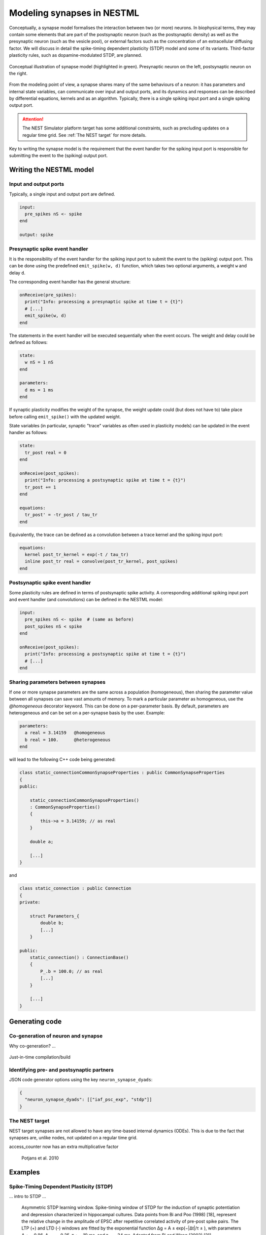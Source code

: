Modeling synapses in NESTML
===========================

Conceptually, a synapse model formalises the interaction between two (or more) neurons. In biophysical terms, they may contain some elements that are part of the postsynaptic neuron (such as the postsynaptic density) as well as the presynaptic neuron (such as the vesicle pool), or external factors such as the concentration of an extracellular diffusing factor. We will discuss in detail the spike-timing dependent plasticity (STDP) model and some of its variants. Third-factor plasticity rules, such as dopamine-modulated STDP, are planned.

.. figure:: https://raw.githubusercontent.com/nest/nestml/d4bf4f521d726dd638e8a264c7253a5746bcaaae/doc/fig/synapse_conceptual.png
   :scale: 10 %
   :align: center

   Conceptual illustration of synapse model (highlighted in green). Presynaptic neuron on the left, postsynaptic neuron on the right.

From the modeling point of view, a synapse shares many of the same behaviours of a neuron: it has parameters and internal state variables, can communicate over input and output ports, and its dynamics and responses can be described by differential equations, kernels and as an algorithm. Typically, there is a single spiking input port and a single spiking output port.

.. Attention:: The NEST Simulator platform target has some additional constraints, such as precluding updates on a regular time grid. See :ref:`The NEST target` for more details.

Key to writing the synapse model is the requirement that the event handler for the spiking input port is responsible for submitting the event to the (spiking) output port.


Writing the NESTML model
########################

Input and output ports
----------------------

Typically, a single input and output port are defined.

.. code-block:: nestml

   input:
     pre_spikes nS <- spike
   end

   output: spike


Presynaptic spike event handler
-------------------------------

It is the responsibility of the event handler for the spiking input port to submit the event to the (spiking) output port. This can be done using the predefined ``emit_spike(w, d)`` function, which takes two optional arguments, a weight ``w`` and delay ``d``.

The corresponding event handler has the general structure:

.. code-block:: nestml

   onReceive(pre_spikes):
     print("Info: processing a presynaptic spike at time t = {t}")
     # [...]
     emit_spike(w, d)     
   end

The statements in the event handler will be executed sequentially when the event occurs. The weight and delay could be defined as follows:

.. code-block:: nestml

   state:
     w nS = 1 nS
   end

   parameters:
     d ms = 1 ms
   end

If synaptic plasticity modifies the weight of the synapse, the weight update could (but does not have to) take place before calling ``emit_spike()`` with the updated weight.

State variables (in particular, synaptic "trace" variables as often used in plasticity models) can be updated in the event handler as follows:

.. code-block:: nestml

   state:
     tr_post real = 0
   end

   onReceive(post_spikes):
     print("Info: processing a postsynaptic spike at time t = {t}")
     tr_post += 1
   end

   equations:
     tr_post' = -tr_post / tau_tr
   end

Equivalently, the trace can be defined as a convolution between a trace kernel and the spiking input port:

.. code-block:: nestml

   equations:
     kernel post_tr_kernel = exp(-t / tau_tr)
     inline post_tr real = convolve(post_tr_kernel, post_spikes)
   end


Postsynaptic spike event handler
--------------------------------

Some plasticity rules are defined in terms of postsynaptic spike activity. A corresponding additional spiking input port and event handler (and convolutions) can be defined in the NESTML model:

.. code-block:: nestml

   input:
     pre_spikes nS <- spike  # (same as before)
     post_spikes nS < spike
   end

   onReceive(post_spikes):
     print("Info: processing a postsynaptic spike at time t = {t}")
     # [...]
   end


Sharing parameters between synapses
-----------------------------------

If one or more synapse parameters are the same across a population (homogeneous), then sharing the parameter value between all synapses can save vast amounts of memory. To mark a particular parameter as homogeneous, use the `@homogeneous` decorator keyword. This can be done on a per-parameter basis. By default, parameters are heterogeneous and can be set on a per-synapse basis by the user. Example:

.. code-block:: nestml

   parameters:
     a real = 3.14159   @homogeneous
     b real = 100.      @heterogeneous
   end

will lead to the following C++ code being generated:

.. code-block:: C++

    class static_connectionCommonSynapseProperties : public CommonSynapseProperties
    {
    public:

        static_connectionCommonSynapseProperties()
        : CommonSynapseProperties()
        {
            this->a = 3.14159; // as real
        }

        double a;

        [...]
    }

and

.. code-block:: C++

    class static_connection : public Connection
    {
    private:

        struct Parameters_{
            double b;
            [...]
        }

    public:
        static_connection() : ConnectionBase()
        {
            P_.b = 100.0; // as real
            [...]
        }

        [...]
    }


Generating code
###############

Co-generation of neuron and synapse
-----------------------------------

Why co-generation? ...

.. figure:: https://raw.githubusercontent.com/nest/nestml/d4bf4f521d726dd638e8a264c7253a5746bcaaae/doc/fig/neuron_synapse_co_generation.png

   (a) Without co-generation: neuron and synapse models are treated independently. (b) co-generation: the code generator knows which neuron types will be connected using which synapse types, and treats these as pairs rather than independently.


Just-in-time compilation/build


Identifying pre- and postsynaptic partners
------------------------------------------

JSON code generator options using the key ``neuron_synapse_dyads``:

.. code-block:: json

   {
     "neuron_synapse_dyads": [["iaf_psc_exp", "stdp"]]
   }


The NEST target
---------------

NEST target synapses are not allowed to have any time-based internal dynamics (ODEs). This is due to the fact that synapses are, unlike nodes, not updated on a regular time grid.

access_counter now has an extra multiplicative factor


.. figure:: https://www.frontiersin.org/files/Articles/1382/fncom-04-00141-r1/image_m/fncom-04-00141-g003.jpg

   Potjans et al. 2010



Examples
########

Spike-Timing Dependent Plasticity (STDP)
----------------------------------------

... intro to STDP ...

.. figure:: https://raw.githubusercontent.com/nest/nestml/b96d9144664ef8ddb75dce51c8e5b38b7878dde5/doc/fig/Asymmetric-STDP-learning-window-Spike-timing-window-of-STDP-for-the-induction-of.png

   Asymmetric STDP learning window. Spike-timing window of STDP for the induction of synaptic potentiation and depression characterized in hippocampal cultures. Data points from Bi and Poo (1998) [18], represent the relative change in the amplitude of EPSC after repetitive correlated activity of pre-post spike pairs. The LTP (+) and LTD (-) windows are fitted by the exponential function ∆g = A ± exp(−|∆t|/τ ± ), with parameters A + = 0.86, A − = −0.25, τ + = 19 ms, and τ − = 34 ms. Adopted from Bi and Wang (2002) [21]. 

We will define the model following Rubin et al. 2001.

A pair of spikes in the input and the output cell, at times :math:`t_i` and :math:`t_j` respectively, induces a change :math:`\Delta w` in the weight :math:`w`:

.. math::

   \Delta^\pm w = \pm \lambda f_\pm(w) K(|t_o - t_i|)

The weight is increased by :math:`\Delta^+ w` when :math:`t_o>t_i` and decreased by :math:`\Delta^- w` when :math:`t_i>t_o`. The temporal dependence of the update is defined by the filter kernel :math:`K` which is taken to be :math:`K(t) = \exp(-t/\tau)`. The coefficient :math:`\lambda\in\mathbb{R}` sets the magnitude of the update. The functions :math:`f_\pm(w)` determine the relative magnitude of the changes in the positive and negative direction. These are here taken as

.. math::

   \begin{align}
   f_+(w) &= (1 - w)^{\mu_+}\\
   f_-(w) &= \alpha w^{\mu_-}
   \end{align}

with the parameter :math:`\alpha\in\mathbb{R}, \alpha>0` allowing to set an asymmetry between increasing and decreasing the synaptic efficacy, and :math:`\mu_\pm\in\{0,1\}` allowing to choose between four different kinds of STDP (for further references, see https://nest-simulator.readthedocs.io/en/nest-2.20.1/models/stdp.html?highlight=stdp#_CPPv4I0EN4nest14STDPConnectionE).

To implement the kernel, we use two extra state variables, one presynaptic so-called *trace value* and another postsynaptic trace value. These maintain a history of neuron spikes, being incremented by 1 whenever a spike is generated, and decaying back to zero exponentially; in other words, a convolution between the exponentially decaying kernel and the emitted spike train:

.. math::

   \text{tr_pre} = K \ast \sum_i \delta_{pre,i}

and

.. math::

   \text{tr_post} = K \ast \sum_i \delta_{post,i}

These are implemented in the NESTML model as follows:

.. code-block:: nestml

   equations:
     # all-to-all trace of presynaptic neuron
     kernel pre_tr_kernel = exp(-t / tau_tr_pre)
     inline pre_tr real = convolve(pre_tr_kernel, pre_spikes)

     # all-to-all trace of postsynaptic neuron
     kernel post_tr_kernel = exp(-t / tau_tr_post)
     inline post_tr real = convolve(post_tr_kernel, post_spikes)
   end

with time constants defined as parameters:

.. code-block:: nestml

   parameters:
     tau_tr_pre ms = 20 ms
     tau_tr_post ms = 20 ms
   end

With the traces in place, the weight updates can then be expressed closely following the mathematical definitions (repeated here for convenience).

Begin by defining the weight and its initial value:

.. code-block:: nestml

   initial_values:
     w nS = 1. nS
   end

The update rule for facilitation:

.. math::

   \Delta^+ w = \lambda (1 - w)^{\mu_{plus}} \text{pre_trace}

Note that the only difference is that scaling with an absolute maximum weight ``Wmax`` was added:

.. code-block:: nestml

   onReceive(post_spikes):
     # potentiate synapse
     w_ nS = Wmax * ( w / Wmax  + (lambda * ( 1. - ( w / Wmax ) )**mu_plus * pre_trace ))
     w = min(Wmax, w_)
   end


The update rule for depression:

.. math::

   \Delta^- w = w - \alpha \lambda w^{\mu_{minus}} \text{post_trace}

.. code-block:: nestml

   onReceive(pre_spikes):
     # depress synapse
     w_ nS = Wmax * ( w / Wmax  - ( alpha * lambda * ( w / Wmax )**mu_minus * post_trace ))
     w = max(Wmin, w_)

     # deliver spike to postsynaptic partner
     deliver_spike(w, the_delay)
   end

Finally, parameters are defined:

.. code-block:: nestml

   parameters:
     lambda real = .01
     tau_tr_pre ms = 20 ms
     tau_tr_post ms = 20 ms
     alpha real = 1.
     mu_plus real = 1.
     mu_minus real = 1.
     Wmax nS = 100 nS
     Wmin nS = 0 nS
   end

The NESTML STDP synapse integration test (``tests/nest_tests/stdp_window_test.py``) runs the model for a variety of pre/post spike timings, and measures the weight change numerically. We can use this to verify that our model approximates the correct STDP window. Note that the dendritic delay in this example has been set to 10 ms, to make its effect on the STDP window more clear: it is not centered around zero, but shifted to the left by the dendritic delay.

.. figure:: https://raw.githubusercontent.com/nest/nestml/c4c47d053077b11ad385d5f882696248a55b31af/doc/fig/stdp_test_window.png

   STDP window, obtained from numerical simulation, for purely additive STDP (mu_minus = mu_plus = 0)


STDP synapse with nearest-neighbour spike pairing
-------------------------------------------------

This synapse model extends the STDP model by restrictions on interactions between pre- and post spikes.

.. figure:: https://raw.githubusercontent.com/nest/nestml/1c692f7ce70a548103b4cc1572a05a2aed3b27a4/doc/fig/stdp-nearest-neighbour.png
   
   Figure 7 from Morrison, Diesmann and Gerstner [1]_. Original caption: "Examples of nearest neighbor spike pairing schemes for a pre-synaptic neuron j and a postsynaptic neuron i. In each case, the dark gray indicate which pairings contribute toward depression of a synapse, and light gray indicate which pairings contribute toward potentiation. **(a)** Symmetric interpretation: each presynaptic spike is paired with the last postsynaptic spike, and each postsynaptic spike is paired with the last presynaptic spike (Morrison et al. 2007). **(b)** Presynaptic centered interpretation: each presynaptic spike is paired with the last postsynaptic spike and the next postsynaptic spike (Izhikevich and Desai 2003; Burkitt et al. 2004: Model II). **(c)** Reduced symmetric interpretation: as in **(b)** but only for immediate pairings (Burkitt et al. 2004: Model IV, also implemented in hardware by Schemmel et al. 2006)"


Nearest-neighbour symmetric
~~~~~~~~~~~~~~~~~~~~~~~~~~~

This variant corresponds to panel 7A in [1]_: each presynaptic spike is paired with the last postsynaptic spike, and each postsynaptic spike is paired with the last presynaptic spike.

To implement this rule, the postsynaptic trace is reset to 1 instead of incremented by 1.

.. code-block:: nestml

   onReceive(post_spikes):
     post_trace = 1
     [...]
   end

The rest of the model is equivalent to the normal (all-to-all spike pairing) STDP.

The full model can be downloaded here: `syn_stdp_nn_symm.nestml <https://github.com/nest/nestml/blob/c4c47d053077b11ad385d5f882696248a55b31af/models/stdp_synapse_nn.nestml>`_.


Presynaptic centered
~~~~~~~~~~~~~~~~~~~~

This variant corresponds to panel 7B in [1]_: each presynaptic spike is paired with the last postsynaptic spike and the next postsynaptic spike.

To implement this rule, the postsynaptic trace is reset to 1 instead of incremented by 1. Additionally, when a postsynaptic spike occurs, the presynaptic trace is reset to zero, thus "forgetting" presynaptic spike history.

.. code-block:: nestml

   onReceive(post_spikes):
     post_tr = 1

     if not pre_handled:
         w = # [...] potentiate the synapse here per the usual STDP rule
         pre_tr = 0   # reset pre trace
         pre_handled = True
     end
   end

The remainder of the model is the same as the :ref:`Nearest-neighbour symmetric` variant.

The full model can be downloaded here: `syn_stdp_nn_presyn_centr.nestml <https://github.com/nest/nestml/blob/c4c47d053077b11ad385d5f882696248a55b31af/models/stdp_synapse_nn.nestml>`_.


Restricted symmetric
~~~~~~~~~~~~~~~~~~~~

This variant corresponds to panel 7C in [1]_: like the :ref:`Nearest-neighbour symmetric` rule, but only for immediate pairings.

To implement this rule, both traces are reset to 1 instead of incremented by 1.

.. code-block:: nestml

   onReceive(pre_spikes):
     pre_trace = 1.
     [...]
   end

   onReceive(post_spikes):
     post_trace = 1.
     [...]
   end

An extra boolean state variable is used to indicate whether the last presynaptic spike was already handled.

.. code-block:: nestml

   state:
     pre_handled = True
   end

   onReceive(post_spikes):
     [...]

     if not pre_handled:
         w = # [...] potentiate the synapse here per the usual STDP rule
         pre_handled = True
     end
   end

   onReceive(pre_spikes):
     [...]

     if pre_handled:   # skip depression if no post spikes were handled since last pre spike
         w = # [...] depress the weight synapse per the usual STDP rule
     end

     pre_handled = False

     [...]
   end

The full model can be downloaded here: `syn_stdp_nn_restr_symm.nestml <https://github.com/nest/nestml/blob/c4c47d053077b11ad385d5f882696248a55b31af/models/stdp_synapse_nn.nestml>`_.



Triplet-rule STDP synapse
-------------------------

Two traces, with different time constants, are defined for both pre- and postsynaptic partners.

.. code-block:: nestml

   parameters:
     tau_plus ms = 16.8 ms   # time constant for tr_r1
     tau_x ms = 101 ms       # time constant for tr_r2
     tau_minus ms = 33.7 ms  # time constant for tr_o1
     tau_y ms = 125 ms       # time constant for tr_o2
   end

   equations:
     kernel tr_r1_kernel = exp(-t / tau_plus)
     inline tr_r1 real = convolve(tr_r1_kernel, pre_spikes)

     kernel tr_r2_kernel = exp(-t / tau_x)
     inline tr_r2 real = convolve(tr_r2_kernel, pre_spikes)

     kernel tr_o1_kernel = exp(-t / tau_minus)
     inline tr_o1 real = convolve(tr_o1_kernel, post_spikes)

     kernel tr_o2_kernel = exp(-t / tau_y)
     inline tr_o2 real = convolve(tr_o2_kernel, post_spikes)
   end

The weight update rules can then be expressed in terms of the traces (and some other parameters):

.. code-block:: nestml

   parameters:
     A2_plus real = 7.5e-10
     A3_plus real = 9.3e-3
     A2_minus real = 7e-3
     A3_minus real = 2.3e-4

     Wmax nS = 100 nS
     Wmin nS = 0 nS
   end

   postReceive:
     # potentiate synapse
     w_ nS = w + tr_r1 * ( A2_plus + A3_plus * tr_o2 )
     w = min(Wmax, w_)
   end

   preReceive:
     # depress synapse
     w_ nS = w  -  tr_o1 * ( A2_minus + A3_minus * tr_r2 )
     w = max(Wmin, w_)

     # deliver spike to postsynaptic partner
     emit_spike(w, delay)
   end


TODO list
#########

- NESTML only has support for a single, unnamed output port.

  Compare

  .. code-block:: nestml

     output: spike

  and

  .. code-block:: nestml

     output:
       out_spikes -> spike
     end

- *spike* vs. *event:* consistent use
- onEvent(in_port_name) instead of preReceive, postReceive. Compare

  .. code-block:: nestml

     input:
       pre_spikes nS <- spike
       post_spikes nS <- post spike
     end
     
     preReceive:
       # [...]
     end
     
     postReceive:
       # [...]
     end

  and

  .. code-block:: nestml

     input:
       pre_spikes nS <- spike
       post_spikes nS <- spike
     end
     
     onReceive(pre_spikes):
       # [...]
     end
     
     onReceive(post_spikes):
       # [...]
     end


References
----------

.. [1] Morrison A., Diesmann M., and Gerstner W. (2008) Phenomenological
       models of synaptic plasticity based on spike timing,
       Biol. Cybern. 98, 459--478

.. [2] Front. Comput. Neurosci., 23 November 2010 | https://doi.org/10.3389/fncom.2010.00141 Enabling functional neural circuit simulations with distributed computing of neuromodulated plasticity, Wiebke Potjans, Abigail Morrison and Markus Diesmann

.. [3] Rubin, Lee and Sompolinsky. Equilibrium Properties of Temporally Asymmetric Hebbian Plasticity. Physical Review Letters, 8 Jan 2001, Vol 86, No 2
